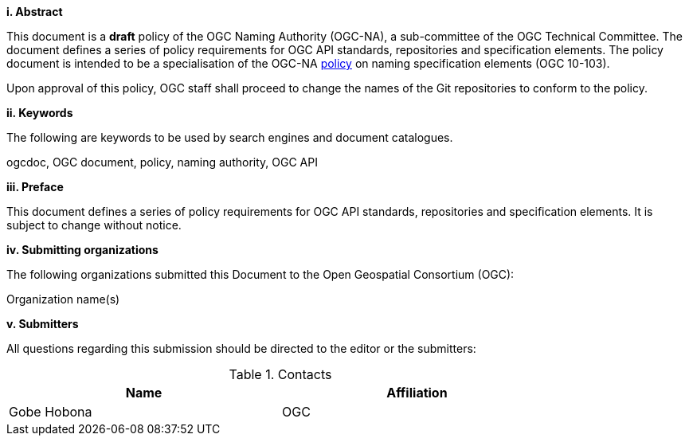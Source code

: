 [big]*i.     Abstract*

This document is a *draft* policy of the OGC Naming Authority (OGC-NA), a sub-committee of the OGC Technical Committee. The document defines a series of policy requirements for OGC API standards, repositories and specification elements. The policy document is intended to be a specialisation of the OGC-NA http://portal.opengeospatial.org/files/?artifact_id=39194[policy] on naming specification elements (OGC 10-103).

Upon approval of this policy, OGC staff shall proceed to change the names of the Git repositories to conform to the policy.

[big]*ii.    Keywords*

The following are keywords to be used by search engines and document catalogues.

ogcdoc, OGC document,  policy, naming authority, OGC API

[big]*iii.   Preface*

This document defines a series of policy requirements for OGC API standards, repositories and specification elements. It is subject to change without notice.

[big]*iv.    Submitting organizations*

The following organizations submitted this Document to the Open Geospatial Consortium (OGC):

Organization name(s)

[big]*v.     Submitters*

All questions regarding this submission should be directed to the editor or the submitters:

.Contacts
[width="80%",options="header"]
|====================
|Name |Affiliation
|((Gobe Hobona)) | ((OGC))
|====================
